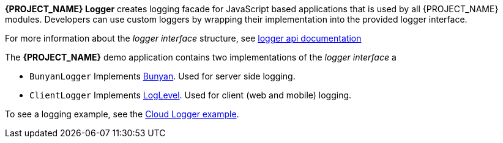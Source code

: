 [id='{context}-con-logging']

*{PROJECT_NAME} Logger* creates logging facade for JavaScript based applications that
is used by all {PROJECT_NAME} modules. Developers can use custom loggers by wrapping their implementation into the provided logger interface.

For more information about the _logger interface_ structure, see link:../../../api/{WFM-RC-Api-Version}/logger/index.html[logger api documentation]

The *{PROJECT_NAME}* demo application contains two implementations of the _logger interface_ a

- `BunyanLogger`
Implements link:https://www.npmjs.com/package/bunyan[Bunyan]. Used for server side logging.

- `ClientLogger`
Implements link:https://github.com/pimterry/loglevel[LogLevel]. Used for client (web and mobile) logging.

To see a logging example, see the link:{WFM-RC-CoreURL}{WFM-RC-Branch}/common/logger/example/index.ts[Cloud Logger example].
